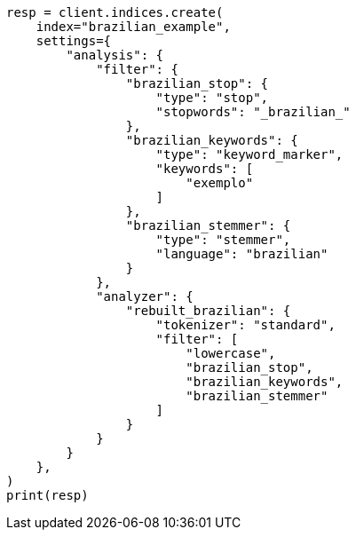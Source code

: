 // This file is autogenerated, DO NOT EDIT
// analysis/analyzers/lang-analyzer.asciidoc:283

[source, python]
----
resp = client.indices.create(
    index="brazilian_example",
    settings={
        "analysis": {
            "filter": {
                "brazilian_stop": {
                    "type": "stop",
                    "stopwords": "_brazilian_"
                },
                "brazilian_keywords": {
                    "type": "keyword_marker",
                    "keywords": [
                        "exemplo"
                    ]
                },
                "brazilian_stemmer": {
                    "type": "stemmer",
                    "language": "brazilian"
                }
            },
            "analyzer": {
                "rebuilt_brazilian": {
                    "tokenizer": "standard",
                    "filter": [
                        "lowercase",
                        "brazilian_stop",
                        "brazilian_keywords",
                        "brazilian_stemmer"
                    ]
                }
            }
        }
    },
)
print(resp)
----
